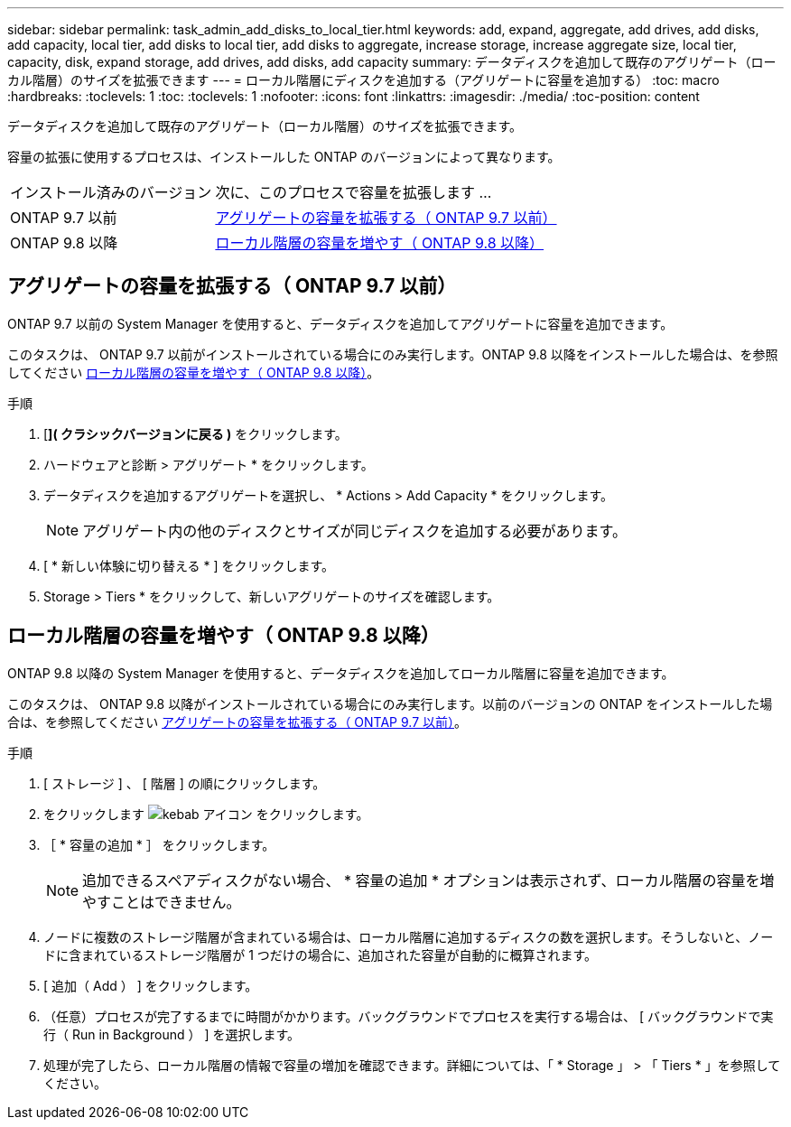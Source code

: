 ---
sidebar: sidebar 
permalink: task_admin_add_disks_to_local_tier.html 
keywords: add, expand, aggregate, add drives, add disks, add capacity, local tier, add disks to local tier, add disks to aggregate, increase storage, increase aggregate size, local tier, capacity, disk, expand storage, add drives, add disks, add capacity 
summary: データディスクを追加して既存のアグリゲート（ローカル階層）のサイズを拡張できます 
---
= ローカル階層にディスクを追加する（アグリゲートに容量を追加する）
:toc: macro
:hardbreaks:
:toclevels: 1
:toc: 
:toclevels: 1
:nofooter: 
:icons: font
:linkattrs: 
:imagesdir: ./media/
:toc-position: content


[role="lead"]
データディスクを追加して既存のアグリゲート（ローカル階層）のサイズを拡張できます。

容量の拡張に使用するプロセスは、インストールした ONTAP のバージョンによって異なります。

[cols="30,70"]
|===


| インストール済みのバージョン | 次に、このプロセスで容量を拡張します ... 


 a| 
ONTAP 9.7 以前
 a| 
<<increase-cap-97-earlier,アグリゲートの容量を拡張する（ ONTAP 9.7 以前）>>



 a| 
ONTAP 9.8 以降
 a| 
<<increase-cap-98-later,ローカル階層の容量を増やす（ ONTAP 9.8 以降）>>

|===


== アグリゲートの容量を拡張する（ ONTAP 9.7 以前）

ONTAP 9.7 以前の System Manager を使用すると、データディスクを追加してアグリゲートに容量を追加できます。

このタスクは、 ONTAP 9.7 以前がインストールされている場合にのみ実行します。ONTAP 9.8 以降をインストールした場合は、を参照してください <<increase-cap-98-later,ローカル階層の容量を増やす（ ONTAP 9.8 以降）>>。

.手順
. [*]( クラシックバージョンに戻る )* をクリックします。
. ハードウェアと診断 > アグリゲート * をクリックします。
. データディスクを追加するアグリゲートを選択し、 * Actions > Add Capacity * をクリックします。
+

NOTE: アグリゲート内の他のディスクとサイズが同じディスクを追加する必要があります。

. [ * 新しい体験に切り替える * ] をクリックします。
. Storage > Tiers * をクリックして、新しいアグリゲートのサイズを確認します。




== ローカル階層の容量を増やす（ ONTAP 9.8 以降）

ONTAP 9.8 以降の System Manager を使用すると、データディスクを追加してローカル階層に容量を追加できます。

このタスクは、 ONTAP 9.8 以降がインストールされている場合にのみ実行します。以前のバージョンの ONTAP をインストールした場合は、を参照してください <<increase-cap-97-earlier,アグリゲートの容量を拡張する（ ONTAP 9.7 以前）>>。

.手順
. [ ストレージ ] 、 [ 階層 ] の順にクリックします。
. をクリックします image:icon_kabob.gif["kebab アイコン"] をクリックします。
. ［ * 容量の追加 * ］ をクリックします。
+

NOTE: 追加できるスペアディスクがない場合、 * 容量の追加 * オプションは表示されず、ローカル階層の容量を増やすことはできません。

. ノードに複数のストレージ階層が含まれている場合は、ローカル階層に追加するディスクの数を選択します。そうしないと、ノードに含まれているストレージ階層が 1 つだけの場合に、追加された容量が自動的に概算されます。
. [ 追加（ Add ） ] をクリックします。
. （任意）プロセスが完了するまでに時間がかかります。バックグラウンドでプロセスを実行する場合は、 [ バックグラウンドで実行（ Run in Background ） ] を選択します。
. 処理が完了したら、ローカル階層の情報で容量の増加を確認できます。詳細については、「 * Storage 」 > 「 Tiers * 」を参照してください。

